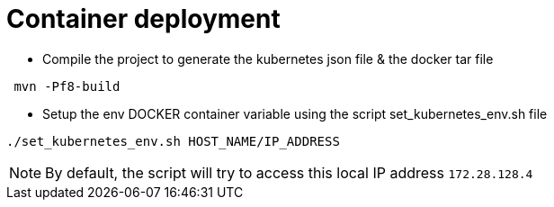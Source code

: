 # Container deployment

- Compile the project to generate the kubernetes json file & the docker tar file

```
 mvn -Pf8-build
```


- Setup the env DOCKER container variable using the script set_kubernetes_env.sh file

```
./set_kubernetes_env.sh HOST_NAME/IP_ADDRESS
```

NOTE: By default, the script will try to access this local IP address `172.28.128.4` 




